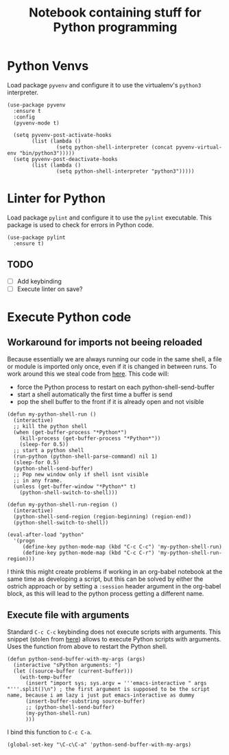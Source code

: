 #+Title: Notebook containing stuff for Python programming

* Python Venvs
Load package =pyvenv= and configure it to use the virtualenv's =python3= interpreter.
#+begin_src elisp
  (use-package pyvenv
    :ensure t
    :config
    (pyvenv-mode t)

    (setq pyvenv-post-activate-hooks
          (list (lambda ()
                  (setq python-shell-interpreter (concat pyvenv-virtual-env "bin/python3")))))
    (setq pyvenv-post-deactivate-hooks
          (list (lambda ()
                  (setq python-shell-interpreter "python3")))))
#+end_src

#+RESULTS:
: t

* Linter for Python

Load package =pylint= and configure it to use the =pylint= executable. This package is used to check for errors in Python code.
#+begin_src elisp
  (use-package pylint
    :ensure t)
#+end_src

#+RESULTS:

** TODO
- [ ] Add keybinding
- [ ] Execute linter on save?

* Execute Python code
** Workaround for imports not beeing reloaded
Because essentially we are always running our code in the same shell, a file or module is imported only once, even if it is changed in between runs.
To work around this we steal code from [[http://lgmoneda.github.io/2017/02/19/emacs-python-shell-config-eng.html][here]]. This code will:
- force the Python process to restart on each python-shell-send-buffer
- start a shell automatically the first time a buffer is send
- pop the shell buffer to the front if it is already open and not visible
#+begin_src elisp
  (defun my-python-shell-run ()
    (interactive)
    ;; kill the python shell
    (when (get-buffer-process "*Python*")
      (kill-process (get-buffer-process "*Python*"))
      (sleep-for 0.5))
    ;; start a python shell
    (run-python (python-shell-parse-command) nil 1)
    (sleep-for 0.5)
    (python-shell-send-buffer)
    ;; Pop new window only if shell isnt visible
    ;; in any frame.
    (unless (get-buffer-window "*Python*" t) 
      (python-shell-switch-to-shell)))

  (defun my-python-shell-run-region ()
    (interactive)
    (python-shell-send-region (region-beginning) (region-end))
    (python-shell-switch-to-shell))

  (eval-after-load "python"
    '(progn
       (define-key python-mode-map (kbd "C-c C-c") 'my-python-shell-run)
       (define-key python-mode-map (kbd "C-c C-r") 'my-python-shell-run-region)))
#+end_src

#+RESULTS:
: my-python-shell-run-region

I think this might create problems if working in an org-babel notebook at the same time as developing a script, but this can be solved by either the ostrich approach or by setting a =:session= header argument in the org-babel block, as this will lead to the python process getting a different name.

** Execute file with arguments
Standard =C-c C-c= keybinding does not execute scripts with arguments.
This snippet (stolen from [[https://stackoverflow.com/a/2906371][here]]) allows to execute Python scripts with arguments.  Uses the function from above to restart the Python shell.
#+begin_src elisp
  (defun python-send-buffer-with-my-args (args)
    (interactive "sPython arguments: ")
    (let ((source-buffer (current-buffer)))
      (with-temp-buffer
        (insert "import sys; sys.argv = '''emacs-interactive " args "'''.split()\n") ; the first argument is supposed to be the script name, because i am lazy i just put emacs-interactive as dummy
        (insert-buffer-substring source-buffer)
        ;; (python-shell-send-buffer)
        (my-python-shell-run)
        )))
#+end_src

#+RESULTS:
: python-send-buffer-with-my-args

I bind this function to =C-c C-a=.
#+begin_src elisp
  (global-set-key "\C-c\C-a" 'python-send-buffer-with-my-args)
#+end_src

#+RESULTS:
: python-send-buffer-with-my-args
